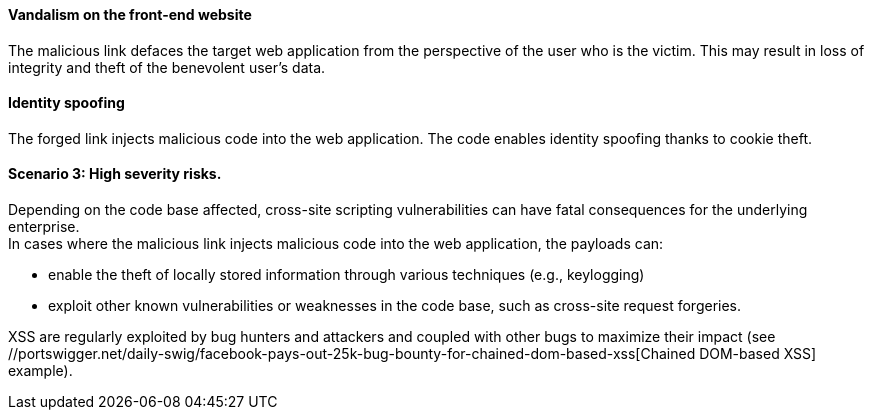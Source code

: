 ====  Vandalism on the front-end website

The malicious link defaces the target web application from the perspective of
the user who is the victim. This may result in loss of integrity and theft of
the benevolent user's data.

==== Identity spoofing
The forged link injects malicious code into the web application.
The code enables identity spoofing thanks to cookie theft.

==== Scenario 3: High severity risks.
Depending on the code base affected, cross-site scripting vulnerabilities can
have fatal consequences for the underlying enterprise. +
In cases where the malicious link injects malicious code into the web
application, the payloads can:

* enable the theft of locally stored information through various techniques (e.g., keylogging)
* exploit other known vulnerabilities or weaknesses in the code base, such as cross-site request forgeries.

:bugbountyxss: //portswigger.net/daily-swig/facebook-pays-out-25k-bug-bounty-for-chained-dom-based-xss 

XSS are regularly exploited by bug hunters and attackers and coupled with other
bugs to maximize their impact (see {bugbountyxss}[Chained DOM-based XSS] example).

